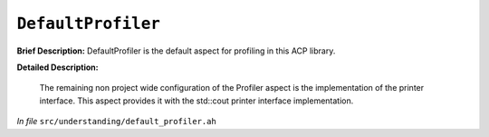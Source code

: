 ``DefaultProfiler``
============================
..
	(Aspect)

**Brief Description:** DefaultProfiler is the default aspect for profiling in this ACP library.

**Detailed Description:**

    The remaining non project wide configuration of the Profiler aspect is the
    implementation of the printer interface. This aspect provides it with the
    std::cout printer interface implementation.

*In file* ``src/understanding/default_profiler.ah``

